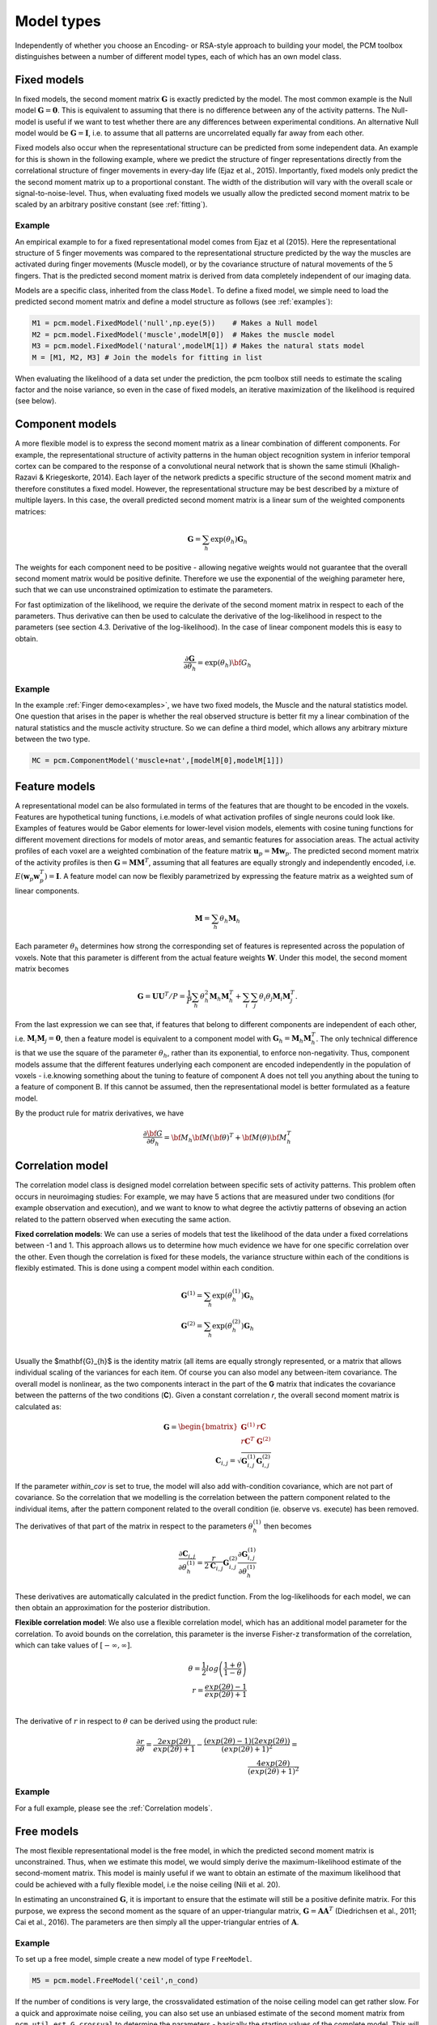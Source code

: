.. _model_type:

Model types
===========
Independently of whether you choose an Encoding- or RSA-style approach to building your model, the PCM toolbox distinguishes between a number of different model types, each of which has an own model class.

Fixed models
------------
In fixed models, the second moment matrix :math:`\mathbf{G}` is exactly predicted by the model. The most common example is the Null model  :math:`\mathbf{G} = \mathbf{0}`. This is equivalent to assuming that there is no difference between any of the activity patterns. The Null-model is useful if we want to test whether there are any differences between experimental conditions. An alternative Null model would be :math:`\mathbf{G} = \mathbf{I}`, i.e. to assume that all patterns are uncorrelated equally far away from each other.

Fixed models also occur when the representational structure can be predicted from some independent data. An example for this is shown in the following example, where we predict the structure of finger representations directly from the correlational structure of finger movements in every-day life (Ejaz et al., 2015). Importantly, fixed models only predict the the second moment matrix up to a proportional constant. The width of the distribution will vary with the overall scale or signal-to-noise-level. Thus, when evaluating fixed models we usually allow the predicted second moment matrix to be scaled by an arbitrary positive constant (see :ref:`fitting`).

Example
^^^^^^^
An empirical example to for a fixed representational model comes from Ejaz et al (2015). Here the representational structure of 5 finger movements was compared to the representational structure predicted by the way the muscles are activated during finger movements (Muscle model), or by the covariance structure of natural movements of the 5 fingers. That is the predicted second moment matrix is derived from data completely independent of our imaging data.

Models are a specific class, inherited from the class ``Model``. To define a fixed model, we simple need to load the predicted second moment matrix and define a model structure as follows (see :ref:`examples`):

.. sourcecode:: python

    M1 = pcm.model.FixedModel('null',np.eye(5))    # Makes a Null model
    M2 = pcm.model.FixedModel('muscle',modelM[0])  # Makes the muscle model
    M3 = pcm.model.FixedModel('natural',modelM[1]) # Makes the natural stats model
    M = [M1, M2, M3] # Join the models for fitting in list

When evaluating the likelihood of a data set under the prediction, the pcm toolbox still needs to estimate the scaling factor and the noise variance, so even in the case of fixed models, an iterative maximization of the likelihood is required (see below).

Component models
----------------

A more flexible model is to express the second moment matrix as a linear combination of different components. For example, the representational structure of activity patterns in the human object recognition system in inferior temporal cortex can be compared to the response of a convolutional neural network that is shown the same stimuli (Khaligh-Razavi & Kriegeskorte, 2014). Each layer of the network predicts a specific structure of the second moment matrix and therefore constitutes a fixed model. However, the representational structure may be best described by a mixture of multiple layers. In this case, the overall predicted second moment matrix is a linear sum of the weighted components matrices:

.. math::
    \mathbf{G}= \sum_{h}{\exp(\theta_{h})\mathbf{G}_{h}}

The weights for each component need to be positive - allowing negative weights would not guarantee that the overall second moment matrix would be positive definite. Therefore we use the exponential of the weighing parameter here, such that we can use unconstrained optimization to estimate the parameters.

For fast optimization of the likelihood, we require the derivate of the second moment matrix in respect to each of the parameters. Thus derivative can then be used to calculate the derivative of the log-likelihood in respect to the parameters (see section 4.3. Derivative of the log-likelihood). In the case of linear component models this is easy to obtain.

.. math::
    \frac{\partial \mathbf{G}}{\partial {\theta }_{h}}=\exp(\theta_{h}) {\bf{G}}_{h}


Example
^^^^^^^

In the example :ref:`Finger demo<examples>`, we have two fixed models, the Muscle and the natural statistics model. One question that arises in the paper is whether the real observed structure is better fit my a linear combination of the natural statistics and the muscle activity structure. So we can define a third model, which allows any arbitrary mixture between the two type.

.. sourcecode:: python

    MC = pcm.ComponentModel('muscle+nat',[modelM[0],modelM[1]])

Feature models
--------------

A representational model can be also formulated in terms of the features that are thought to be encoded in the voxels. Features are hypothetical tuning functions, i.e.\ models of what activation profiles of single neurons could look like. Examples of features would be Gabor elements for lower-level vision models, elements with cosine tuning functions for different movement directions for models of motor areas, and semantic features for association areas. The actual activity profiles of each voxel are a weighted combination of the feature matrix :math:`\mathbf{u}_p = \mathbf{M} \mathbf{w}_p`. The predicted second moment matrix of the activity profiles is then :math:`\mathbf{G} = \mathbf{MM}^{T}`, assuming that all features are equally strongly and independently encoded, i.e. :math:`E \left(\mathbf{w}_p\mathbf{w}_p^{T} \right)=\mathbf{I}`. A feature model can now be flexibly parametrized by expressing the feature matrix as a weighted sum of linear components.

.. math::
    \mathbf{M}= \sum_{h} \theta_h \mathbf{M}_{h}


Each parameter :math:`\theta_h` determines how strong the corresponding set of features is represented across the population of voxels. Note that this parameter is different from the actual feature weights :math:`\mathbf{W}`. Under this model, the second moment matrix becomes

.. math::
    \mathbf{G}=\mathbf{UU}^{T}/P=\frac{1}{P}\sum_{h}\theta_{h}^{2}\mathbf{M}_{h}\mathbf{M}_{h}^{T}+\sum_{i}\sum_{j}\theta_{i}\theta_{j}\mathbf{M}_{i}\mathbf{M}_{j}^{T}.

From the last expression we can see that, if features that belong to different components are independent of each other, i.e. :math:`\mathbf{M}_{i} \mathbf{M}_{j} = \mathbf{0}`, then a feature model is equivalent to a component model with :math:`\mathbf{G}_h = \mathbf{M}_{h}\mathbf{M}_{h}^{T}`.  The only technical difference is that we use the square of the parameter :math:`\theta_h`, rather than its exponential, to enforce non-negativity. Thus, component models assume that the different features underlying each component are encoded independently in the population of voxels - i.e.\ knowing something about the tuning to feature of component A does not tell you anything about the tuning to a feature of component B. If this cannot be assumed, then the representational model is better formulated as a feature model.

By the product rule for matrix derivatives, we have

.. math::
    \frac{{\partial {\bf{G}}}}{{\partial {\theta_h}}} = {{\bf{M}}_h}{\bf{M}}{\left( \bf{\theta} \right)^T} + {\bf{M}}\left( \theta \right){\bf{M}}_h^T


Correlation model
-----------------

The correlation model class is designed model correlation between specific sets of activity patterns. This problem often occurs in neuroimaging studies: For example, we may have  5 actions that are measured under two conditions (for example observation and execution), and we want to know to what degree the activtiy patterns of obseving an action related to the pattern observed when executing the same action.

**Fixed correlation models**: We can use a series of models that test the likelihood of the data under a fixed correlations between -1 and 1. This approach allows us to determine how much evidence we have for one specific correlation over the other. Even though the correlation is fixed for these models, the variance structure within each of the conditions is flexibly estimated. This is done using a compent model within each condition.

.. math::
    \mathbf{G}^{(1)} = \sum_{h}{\exp(\theta^{(1)}_{h})\mathbf{G}_{h}}\\
    \mathbf{G}^{(2)} = \sum_{h}{\exp(\theta^{(2)}_{h})\mathbf{G}_{h}}\\

Usually the $mathbf{G}_{h}$ is the identity matrix (all items are equally strongly represented, or a matrix that allows individual scaling of the variances for each item. Of course you can also model any between-item covariance.
The overall model is nonlinear, as the two components interact in the part of the **G** matrix that indicates the covariance between the patterns of the two conditions (**C**). Given a constant correlation *r*, the overall second moment matrix is calculated as:

.. math::
    \mathbf{G}= \begin{bmatrix}
    \mathbf{G}^{(1)} & r\mathbf{C} \\
    r\mathbf{C}^T & \mathbf{G}^{(2)}
    \end{bmatrix}\\
    \mathbf{C}_{i,j} = \sqrt{\mathbf{G}^{(1)}_{i,j}\mathbf{G}^{(2)}_{i,j}}

If the parameter `within_cov` is set to true, the model will also add with-condition covariance, which are not part of covariance. So the correlation that we modelling is the correlation between the pattern component related to the individual items, after the pattern component related to the overall condition (ie. observe vs. execute) has been removed.

The derivatives of that part of the matrix in respect to the parameters :math:`\theta^{(1)}_{h}` then becomes

.. math::
    \frac{{\partial {\mathbf{C}_{i,j}}}}{{\partial {\theta^{(1)}_h}}} =
    \frac{r}{2 \mathbf{C}_{i,j}} \mathbf{G}^{(2)}_{i,j} \frac{{\partial {\mathbf{G}^{(1)}_{i,j}}}}{{\partial {\theta^{(1)}_h}}}

These derivatives are automatically calculated in the predict function. From the log-likelihoods for each model, we can then obtain an approximation for the posterior distribution.

**Flexible correlation model**: We also use a flexible correlation model, which has an additional model parameter for the correlation. To avoid bounds on the correlation, this parameter is the inverse Fisher-z transformation of the correlation, which can take values of :math:`[-\infty,\infty]`.

.. math::
    \theta=\frac{1}{2}log\left(\frac{1+\theta}{1-\theta}\right)\\
    r=\frac{exp(2\theta)-1}{exp(2\theta)+1}\\

The derivative of :math:`r` in respect to :math:`\theta` can be derived using the product rule:

.. math::
    \frac{\partial r}{\partial \theta} =
    \frac{2 exp(2 \theta)}{exp(2\theta)+1} - \frac{\left(exp(2\theta)-1\right)\left(2 exp(2 \theta)\right)}{\left(exp(2\theta)+1\right)^2} = \\
    \frac{4 exp(2 \theta)}{\left(exp(2\theta)+1\right)^2}

Example
^^^^^^^
For a full example, please see the :ref:`Correlation models`.


Free models
-----------
The most flexible representational model is the free model, in which the predicted second moment matrix is unconstrained. Thus, when we estimate this model, we would simply derive the maximum-likelihood estimate of the second-moment matrix. This model is mainly useful if we want to obtain an estimate of the maximum likelihood that could be achieved with a fully flexible model, i.e the noise ceiling (Nili et al. 20).

In estimating an unconstrained :math:`\mathbf{G}`, it is important to ensure that the estimate will still be a positive definite matrix. For this purpose, we express the second moment as the square of an upper-triangular matrix, :math:`\mathbf{G} = \mathbf{AA}^{T}` (Diedrichsen et al., 2011; Cai et al., 2016). The parameters are then simply all the upper-triangular entries of :math:`\mathbf{A}`.

Example
^^^^^^^
To set up a free model, simple create a new model of type ``FreeModel``.

.. sourcecode:: python

    M5 = pcm.model.FreeModel('ceil',n_cond)

If the number of conditions is very large, the crossvalidated estimation of the noise ceiling model can get rather slow. For a quick and approximate noise ceiling, you can also set use an unbiased estimate of the second moment matrix from ``pcm.util.est_G_crossval`` to determine the parameters - basically the starting values of the complete model. This will lead to slightly lower noise ceilings as compared to the full optimization, but large improvements in speed.

Custom model
------------

In some cases, the hypotheses cannot be expressed by a model of the type mentioned above. Therefore, the PCM toolbox allows the user to define their own custom model. In general, the predicted second moment matrix is a non-linear (matrix valued) function of some parameters, :math:`\mathbf{G}=F\left(\theta\right)`. One example is a representational model in which the width of the tuning curve (or the width of the population receptive field) is a free parameter. Such parameters would influence the features, and hence also the second-moment matrix in a non-linear way. Computationally, such non-linear models are not much more difficult to estimate than component or feature models, assuming that one can analytically derive the matrix derivatives :math:`\partial \mathbf{G} / \partial \theta_{h}`.

To define a custom model, the user needs to define a new Model class, inherited from the abstract class ``pcm.model.Model``. The main thing is to define the ``predict`` function, which takes the parameters as an input and returns **G** the partial derivatives of **G** in respect to each of these parameters. The derivates are returned as a (HxKxK) tensor, where H is the number of parameters.

.. sourcecode:: python

    class CustomModel(Model):
    # Constructor of the class
    def __init__(self,name,...):
        Model.__init__(self,name)
        ...

    # Prediction function
    def predict(self,theta):
        G = .... # Calculate second momement matrix
        dG_dTheta = # Calculate derivative second momement matrix
        return (G,dG_dTheta)

    #  Intiialization function
    def set_theta0(self,G_hat):
        """
        Sets theta0 based on the crossvalidated second-moment

        Parameters:
            G_hat (numpy.ndarray)
                Crossvalidated estimate of G
        """
        # The function can use G_hat to get good starting values,
        # or just start at fixed values
        self.theta0 = ....


Note that the predict function is repeatedly called by the optimization routine and needs to execute fast. That is, any computation that does not depend on the current value of :math:`\theta` should be performed outside the function and stored in the object.

